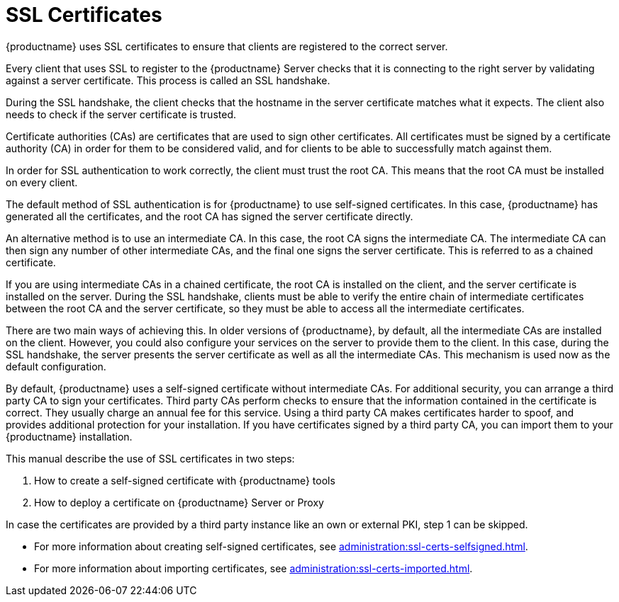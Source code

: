 [[ssl-certs]]
= SSL Certificates

{productname} uses SSL certificates to ensure that clients are registered to the correct server.

Every client that uses SSL to register to the {productname} Server checks that it is connecting to the right server by validating against a server certificate.
This process is called an SSL handshake.

During the SSL handshake, the client checks that the hostname in the server certificate matches what it expects.
The client also needs to check if the server certificate is trusted.

//Every {productname} Server that uses SSL requires an SSL server certificate.
//Provide the path to the server certificate using the ``SERVER_CERT`` environment variable during setup, or with the ``--from-server-cert`` option of the [command]``rhn-ssl-tool`` command.

Certificate authorities (CAs) are certificates that are used to sign other certificates.
All certificates must be signed by a certificate authority (CA) in order for them to be considered valid, and for clients to be able to successfully match against them.

//When an organization signs its own certificate, the certificate is considered self-signed.
//A self-signed certificate is straight-forward to set up, and does not cost any money, but they are considered less secure.
//If you are using a self-signed certificate, you have a root CA that is signed with itself.
//When you look at the details of a root CA, you can see that the subject has the same value as the issuer.
//Provide the path to your root CA certificate using the ``CA_CERT`` environment variable during setup, or with the ``--ca-cert`` option of the [command]``rhn-ssl-tool`` command.

In order for SSL authentication to work correctly, the client must trust the root CA.
This means that the root CA must be installed on every client.

The default method of SSL authentication is for {productname} to use self-signed certificates.
In this case, {productname} has generated all the certificates, and the root CA has signed the server certificate directly.

An alternative method is to use an intermediate CA.
In this case, the root CA signs the intermediate CA.
The intermediate CA can then sign any number of other intermediate CAs, and the final one signs the server certificate.
This is referred to as a chained certificate.

If you are using intermediate CAs in a chained certificate, the root CA is installed on the client, and the server certificate is installed on the server.
During the SSL handshake, clients must be able to verify the entire chain of intermediate certificates between the root CA and the server certificate, so they must be able to access all the intermediate certificates.

There are two main ways of achieving this.
In older versions of {productname}, by default, all the intermediate CAs are installed on the client.
However, you could also configure your services on the server to provide them to the client.
In this case, during the SSL handshake, the server presents the server certificate as well as all the intermediate CAs.
This mechanism is used now as the default configuration.

//Whichever method you choose, you must ensure that the ``CA_CERT`` environment variable points to the root CA, and all intermediate CAs.
//It should not contain the server certificate.
//The server certificate must be defined at the ``SERVER_CERT`` environment variable.

By default, {productname} uses a self-signed certificate without intermediate CAs.
For additional security, you can arrange a third party CA to sign your certificates.
Third party CAs perform checks to ensure that the information contained in the certificate is correct.
They usually charge an annual fee for this service.
Using a third party CA makes certificates harder to spoof, and provides additional protection for your installation.
If you have certificates signed by a third party CA, you can import them to your {productname} installation.

This manual describe the use of SSL certificates in two steps:

1. How to create a self-signed certificate with {productname} tools
2. How to deploy a certificate on {productname} Server or Proxy

In case the certificates are provided by a third party instance like an own or external PKI, step 1 can be skipped.

* For more information about creating self-signed certificates, see xref:administration:ssl-certs-selfsigned.adoc[].
* For more information about importing certificates, see xref:administration:ssl-certs-imported.adoc[].
